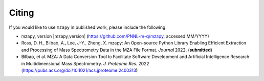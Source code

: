 Citing
=======================================
If you would like to use ``mzapy`` in published work, please include the following:

* mzapy, version |mzapy_version| (https://github.com/PNNL-m-q/mzapy, accessed MM/YYYY)
* Ross, D. H., Bilbao, A., Lee, J-Y., Zheng, X. mzapy: An Open-source Python Library Enabling Efficient Extraction and Processing of Mass Spectrometry Data in the MZA File Format. *Journal* 2022. (**submitted**)
* Bilbao, et al. MZA: A Data Conversion Tool to Facilitate Software Development and Artificial Intelligence Research in Multidimensional Mass Spectrometry. *J. Proteome Res.* 2022 (https://pubs.acs.org/doi/10.1021/acs.jproteome.2c00313)
